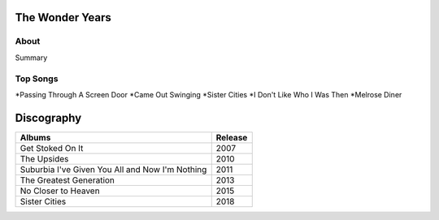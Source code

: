 The Wonder Years
================

.. image:: the_wonder_years.jpeg
	:width: 50%
	:allign: center

About
-----

Summary

Top Songs
---------

*Passing Through A Screen Door
*Came Out Swinging
*Sister Cities
*I Don't Like Who I Was Then
*Melrose Diner

Discography
===========

=============================================== ===============================================
Albums                                                             Release
=============================================== ===============================================
Get Stoked On It                                                     2007
The Upsides                                                          2010
Suburbia I've Given You All and Now I'm Nothing                      2011
The Greatest Generation                                              2013
No Closer to Heaven                                                  2015
Sister Cities                                                        2018
=============================================== ===============================================
